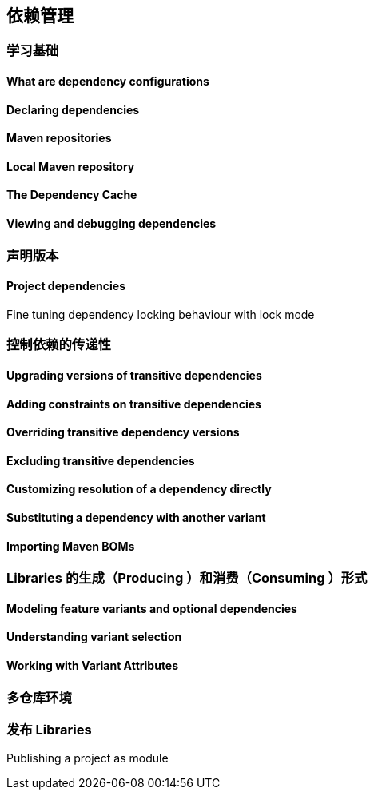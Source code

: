 [[dependency]]
== 依赖管理

[[dependency-learning]]
=== 学习基础

[[dependency-learning-dependency-configurations]]
==== What are dependency configurations

[[dependency-learning-declaring-dependencies]]
==== Declaring dependencies

[[dependency-declaring-maven-repositories]]
==== Maven repositories

[[dependency-declaring-local-maven-repositories]]
==== Local Maven repository

[[dependency-declaring-dependency-cache]]
==== The Dependency Cache

[[dependency-learning-view-debugging]]
==== Viewing and debugging dependencies

[[dependency-declaring-versions]]
=== 声明版本



[[dependency-declaring-versions-project]]
==== Project dependencies

[[dependency-declaring-versions-locking-behaviour-with]]
Fine tuning dependency locking behaviour with lock mode

[[dependency-transitive-dependencies]]
=== 控制依赖的传递性

[[dependency-transitive-dependencies-upgrading]]
==== Upgrading versions of transitive dependencies

[[dependency-transitive-dependencies-constraints-transitive-dependencies]]
==== Adding constraints on transitive dependencies

[[dependency-transitive-dependencies-overriding-transitive-dependency-version]]
==== Overriding transitive dependency versions

[[dependency-transitive-dependencies-excluding-transitive-dependencies]]
==== Excluding transitive dependencies

[[dependency-transitive-dependencies-dependency-directly]]
==== Customizing resolution of a dependency directly

[[dependency-transitive-dependencies-substituting]]
==== Substituting a dependency with another variant

[[dependency-transitive-dependencies-importing-maven-boms]]
==== Importing Maven BOMs

[[dependency-libraries]]
=== Libraries 的生成（Producing ）和消费（Consuming ）形式

[[dependency-libraries-modeling-feature-variants-optional-dependencies]]
==== Modeling feature variants and optional dependencies


[[dependency-libraries-understanding-variant-selection]]
==== Understanding variant selection

[[dependency-libraries-working-variant-attributes]]
==== Working with Variant Attributes

[[dependency-multi-repo]]
=== 多仓库环境

[[dependency-publishing]]
=== 发布 Libraries

[[dependency-publishing-module]]
Publishing a project as module